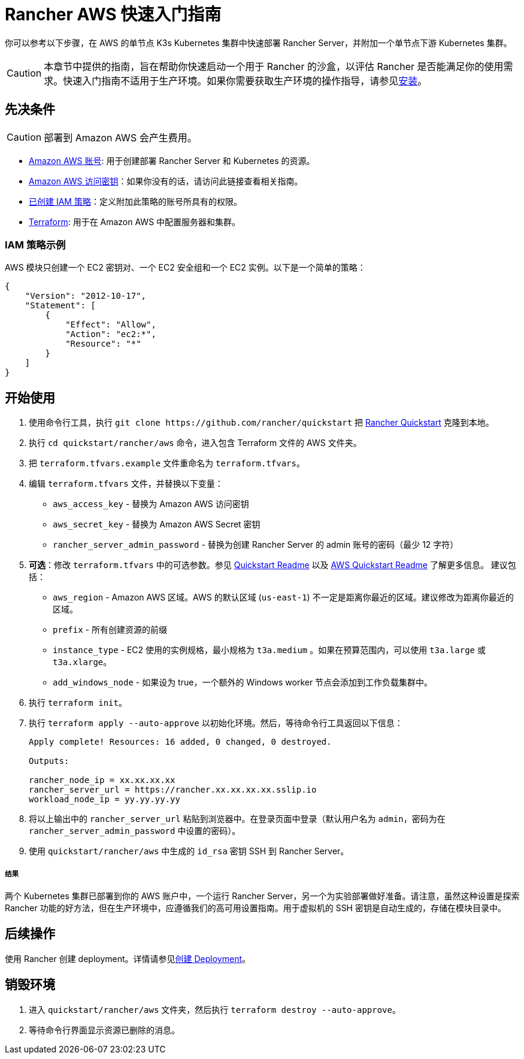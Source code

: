 = Rancher AWS 快速入门指南
:description: 阅读此分步 Rancher AWS 指南，以快速部署带有单节点下游 Kubernetes 集群的 Rancher Server。

你可以参考以下步骤，在 AWS 的单节点 K3s Kubernetes 集群中快速部署 Rancher Server，并附加一个单节点下游 Kubernetes 集群。

[CAUTION]
====

本章节中提供的指南，旨在帮助你快速启动一个用于 Rancher 的沙盒，以评估 Rancher 是否能满足你的使用需求。快速入门指南不适用于生产环境。如果你需要获取生产环境的操作指导，请参见xref:../../installation-and-upgrade/installation-and-upgrade.adoc[安装]。
====


== 先决条件

[CAUTION]
====

部署到 Amazon AWS 会产生费用。
====


* https://aws.amazon.com/account/[Amazon AWS 账号]: 用于创建部署 Rancher Server 和 Kubernetes 的资源。
* https://docs.aws.amazon.com/general/latest/gr/managing-aws-access-keys.html[Amazon AWS 访问密钥]：如果你没有的话，请访问此链接查看相关指南。
* https://docs.aws.amazon.com/IAM/latest/UserGuide/access_policies_create.html#access_policies_create-start[已创建 IAM 策略]：定义附加此策略的账号所具有的权限。
* https://www.terraform.io/downloads.html[Terraform]: 用于在 Amazon AWS 中配置服务器和集群。

=== IAM 策略示例

AWS 模块只创建一个 EC2 密钥对、一个 EC2 安全组和一个 EC2 实例。以下是一个简单的策略：

[,json]
----
{
    "Version": "2012-10-17",
    "Statement": [
        {
            "Effect": "Allow",
            "Action": "ec2:*",
            "Resource": "*"
        }
    ]
}
----

== 开始使用

. 使用命令行工具，执行 `+git clone https://github.com/rancher/quickstart+` 把 https://github.com/rancher/quickstart[Rancher Quickstart] 克隆到本地。
. 执行 `cd quickstart/rancher/aws` 命令，进入包含 Terraform 文件的 AWS 文件夹。
. 把 `terraform.tfvars.example` 文件重命名为 `terraform.tfvars`。
. 编辑 `terraform.tfvars` 文件，并替换以下变量：
 ** `aws_access_key` - 替换为 Amazon AWS 访问密钥
 ** `aws_secret_key` - 替换为 Amazon AWS Secret 密钥
 ** `rancher_server_admin_password` - 替换为创建 Rancher Server 的 admin 账号的密码（最少 12 字符）
. *可选*：修改 `terraform.tfvars` 中的可选参数。参见 https://github.com/rancher/quickstart[Quickstart Readme] 以及 https://github.com/rancher/quickstart/tree/master/rancher/aws[AWS Quickstart Readme] 了解更多信息。
建议包括：
 ** `aws_region` - Amazon AWS 区域。AWS 的默认区域 (`us-east-1`) 不一定是距离你最近的区域。建议修改为距离你最近的区域。
 ** `prefix` - 所有创建资源的前缀
 ** `instance_type` - EC2 使用的实例规格，最小规格为 `t3a.medium` 。如果在预算范围内，可以使用 `t3a.large` 或 `t3a.xlarge`。
 ** `add_windows_node` - 如果设为 true，一个额外的 Windows worker 节点会添加到工作负载集群中。
. 执行 `terraform init`。
. 执行 `terraform apply --auto-approve` 以初始化环境。然后，等待命令行工具返回以下信息：
+
----
Apply complete! Resources: 16 added, 0 changed, 0 destroyed.

Outputs:

rancher_node_ip = xx.xx.xx.xx
rancher_server_url = https://rancher.xx.xx.xx.xx.sslip.io
workload_node_ip = yy.yy.yy.yy
----

. 将以上输出中的 `rancher_server_url` 粘贴到浏览器中。在登录页面中登录（默认用户名为 `admin`，密码为在 `rancher_server_admin_password` 中设置的密码）。
. 使用 `quickstart/rancher/aws` 中生成的 `id_rsa` 密钥 SSH 到 Rancher Server。

[discrete]
===== 结果

两个 Kubernetes 集群已部署到你的 AWS 账户中，一个运行 Rancher Server，另一个为实验部署做好准备。请注意，虽然这种设置是探索 Rancher 功能的好方法，但在生产环境中，应遵循我们的高可用设置指南。用于虚拟机的 SSH 密钥是自动生成的，存储在模块目录中。

== 后续操作

使用 Rancher 创建 deployment。详情请参见xref:../deploy-workloads/deploy-workloads.adoc[创建 Deployment]。

== 销毁环境

. 进入 `quickstart/rancher/aws` 文件夹，然后执行 `terraform destroy --auto-approve`。
. 等待命令行界面显示资源已删除的消息。
